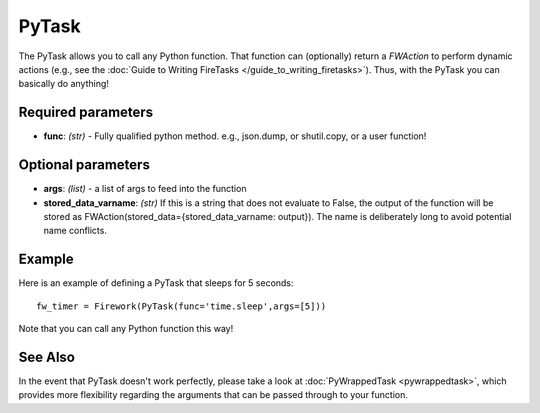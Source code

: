 ======
PyTask
======

The PyTask allows you to call any Python function. That function can (optionally) return a *FWAction* to perform dynamic actions (e.g., see the :doc:`Guide to Writing FireTasks </guide_to_writing_firetasks>`). Thus, with the PyTask you can basically do anything!

Required parameters
===================

* **func**: *(str)* - Fully qualified python method. e.g., json.dump, or shutil.copy, or a user function!

Optional parameters
===================

* **args**: *(list)* - a list of args to feed into the function
* **stored_data_varname**: *(str)* If this is a string that does not evaluate to False, the output of the function will be stored as FWAction(stored_data={stored_data_varname: output}). The name is deliberately long to avoid potential name conflicts.

Example
=======

Here is an example of defining a PyTask that sleeps for 5 seconds::

    fw_timer = Firework(PyTask(func='time.sleep',args=[5]))

Note that you can call any Python function this way!

See Also
========

In the event that PyTask doesn't work perfectly, please take a look at :doc:`PyWrappedTask <pywrappedtask>`, which provides more flexibility regarding the arguments that can be passed through to your function.
